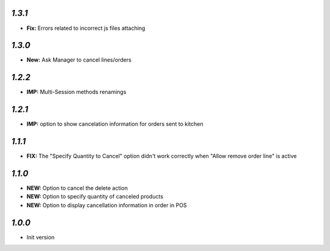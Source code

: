 `1.3.1`
-------

- **Fix:** Errors related to incorrect js files attaching

`1.3.0`
-------

- **New:** Ask Manager to cancel lines/orders

`1.2.2`
-------

- **IMP:** Multi-Session methods renamings

`1.2.1`
-------

- **IMP:** option to show cancelation information for orders sent to kitchen

`1.1.1`
-------

- **FIX:** The "Specify Quantity to Cancel" option didn't work correctly when "Allow remove order line" is active

`1.1.0`
-------

- **NEW:** Option to cancel the delete action
- **NEW:** Option to specify quantity of canceled products
- **NEW:** Option to display cancellation information in order in POS

`1.0.0`
-------

- Init version
